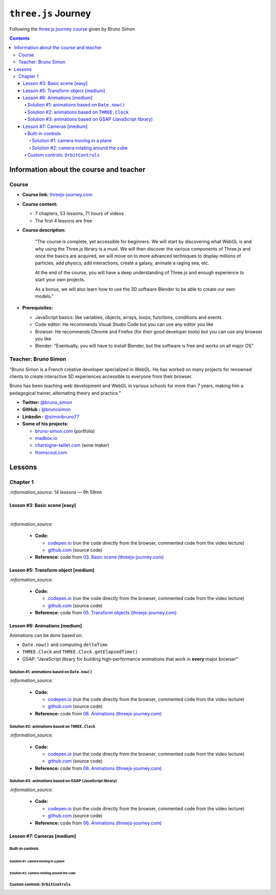 ====================
``three.js`` Journey
====================
Following the `three.js journey course <https://threejs-journey.com/>`_ given by Bruno Simon

.. contents:: **Contents**
   :depth: 5
   :local:
   :backlinks: top

Information about the course and teacher
========================================
Course
------
- **Course link:** `threejs-journey.com <https://threejs-journey.com/>`_
- **Course content:**

  - 7 chapters, 53 lessons, 71 hours of videos
  - The first 4 lessons are free 
- **Course description:**

   "The course is complete, yet accessible for beginners. We will start by discovering what WebGL is and why using 
   the Three.js library is a must. We will then discover the various components of Three.js and once the basics are acquired, 
   we will move on to more advanced techniques to display millions of particles, add physics, add interactions, create a 
   galaxy, animate a raging sea, etc.
   
   At the end of the course, you will have a deep understanding of Three.js and enough experience to start your own projects.
   
   As a bonus, we will also learn how to use the 3D software Blender to be able to create our own models."
- **Prerequisites:**

  - JavaScript basics: like variables, objects, arrays, loops, functions, conditions and events
  - Code editor: He recommends Visual Studio Code but you can use any editor you like
  - Browser: He recommends Chrome and Firefox (for their good developer tools) but you can use any browser you like
  - Blender: "Eventually, you will have to install Blender, but the software is free and works on all major OS"

Teacher: Bruno Simon
--------------------
"Bruno Simon is a French creative developer specialized in WebGL. He has worked on many projects for renowned clients 
to create interactive 3D experiences accessible to everyone from their browser.

Bruno has been teaching web development and WebGL in various schools for more than 7 years, making him a pedagogical 
trainer, alternating theory and practice."

- **Twitter:** `@bruno_simon <https://twitter.com/bruno_simon>`_
- **GitHub :** `@brunosimon <https://github.com/brunosimon>`_
- **Linkedin :** `@simonbruno77 <https://www.linkedin.com/in/simonbruno77/>`_
- **Some of his projects:**

  - `bruno-simon.com <https://bruno-simon.com/>`_ (portfolio)
  - `madbox.io <https://madbox.io/>`_
  - `chartogne-taillet.com <https://chartogne-taillet.com/en>`_ (wine maker)
  - `fromscout.com <https://www.fromscout.com/>`_
    
Lessons
=======
Chapter 1
---------
`:information_source:` 14 lessons — 9h 59mn

Lesson #3: Basic scene [easy]
"""""""""""""""""""""""""""""
.. raw:: html

   <div align="center">
    <a href="https://codepen.io/raul23/pen/PodmqJZ" target="_blank">
      <img src="./images/03_basic_scene.png" width="528.5" height="423.5">
    </a>
    <p align="center">Camera moved on the z axis only (camera facing the cube -> only square is seen)</p>
  </div>
   
|

.. raw:: html

   <div align="center">
    <a href="https://codepen.io/raul23/pen/PodmqJZ" target="_blank">
      <img src="./images/03_basic_scene_xz.png">
    </a>
    <p align="center">Camera moved on the x and z axis</p>
  </div>

`:information_source:` 

 - **Code:** 
 
   - `codepen.io <https://codepen.io/raul23/pen/PodmqJZ>`_ (run the code directly from the browser, commented code from the video lecture)
   - `github.com <https://github.com/raul23/threejs-journey/tree/main/code/03-basic-scene/exercise>`_ (source code)
 - **Reference:** code from `03. Basic scene (threejs-journey.com) 
   <https://threejs-journey.com/lessons/basic-scene>`_
 
Lesson #5: Transform object [medium]
""""""""""""""""""""""""""""""""""""
.. raw:: html

  <p align="center">
    <a href="https://codepen.io/raul23/pen/BaORKKo" target="_blank">
      <img src="./images/05_transforms_objects.png">
    </a>
  </p>
  
`:information_source:` 

 - **Code:** 
 
   - `codepen.io <https://codepen.io/raul23/pen/BaORKKo>`_ (run the code directly from the browser, commented code from the video lecture)
   - `github.com <https://github.com/raul23/threejs-journey/tree/main/code/05-transforms-objects/exercise>`_ (source code)
 - **Reference:** code from `05. Transform objects (threejs-journey.com) \
   <https://threejs-journey.com/lessons/transform-objects>`_
  
Lesson #6: Animations [medium]
""""""""""""""""""""""""""""""
Animations can be done based on:

- ``Date.now()`` and computing ``deltaTime``
- ``THREE.Clock`` and ``THREE.Clock.getElapsedTime()``
- GSAP: "JavaScript library for building high-performance animations that work in **every** major browser"

Solution #1: animations based on ``Date.now()``
'''''''''''''''''''''''''''''''''''''''''''''''
.. raw:: html

  <p align="center">
    <a href="https://codepen.io/raul23/pen/jOvmrJJ" target="_blank">
      <img src="./images/06_animations_solution_01.png">
    </a>
  </p>

`:information_source:` 

 - **Code:** 
 
   - `codepen.io <https://codepen.io/raul23/pen/jOvmrJJ>`_ (run the code directly from the browser, commented code from the video lecture)
   - `github.com <https://github.com/raul23/threejs-journey/tree/main/code/06-animations/exercise/solution_01>`_ (source code)
 - **Reference:** code from `06. Animations (threejs-journey.com) \
   <https://threejs-journey.com/lessons/animations>`_

Solution #2: animations based on ``THREE.Clock``
''''''''''''''''''''''''''''''''''''''''''''''''
.. raw:: html

  <p align="center">
    <a href="https://codepen.io/raul23/pen/LYJybEg" target="_blank">
      <img src="./images/06_animations_solution_02.png">
    </a>
  </p>
  
`:information_source:` 

 - **Code:** 
 
   - `codepen.io <https://codepen.io/raul23/pen/LYJybEg>`_ (run the code directly from the browser, commented code from the video lecture)
   - `github.com <https://github.com/raul23/threejs-journey/tree/main/code/06-animations/exercise/solution_02>`_ (source code)
 - **Reference:** code from `06. Animations (threejs-journey.com) \
   <https://threejs-journey.com/lessons/animations>`_

Solution #3: animations based on GSAP (JavaScript library)
''''''''''''''''''''''''''''''''''''''''''''''''''''''''''
.. raw:: html

  <p align="center">
    <a href="https://codepen.io/raul23/pen/wvEdoBa" target="_blank">
      <img src="./images/06_animations_solution_03.png">
    </a>
  </p>

`:information_source:` 

 - **Code:** 
 
   - `codepen.io <https://codepen.io/raul23/pen/wvEdoBa>`_ (run the code directly from the browser, commented code from the video lecture)
   - `github.com <https://github.com/raul23/threejs-journey/tree/main/code/06-animations/exercise/solution_03>`_ (source code)
 - **Reference:** code from `06. Animations (threejs-journey.com) \
   <https://threejs-journey.com/lessons/animations>`_
   
Lesson #7: Cameras [medium]
"""""""""""""""""""""""""""
Built-in controls
'''''''''''''''''
Solution #1: camera moving in a plane
||||||||||||||||||||||||||||||||||||||

Solution #2: camera rotating around the cube
||||||||||||||||||||||||||||||||||||||||||||

Custom controls: ``OrbitControls``
''''''''''''''''''''''''''''''''''
